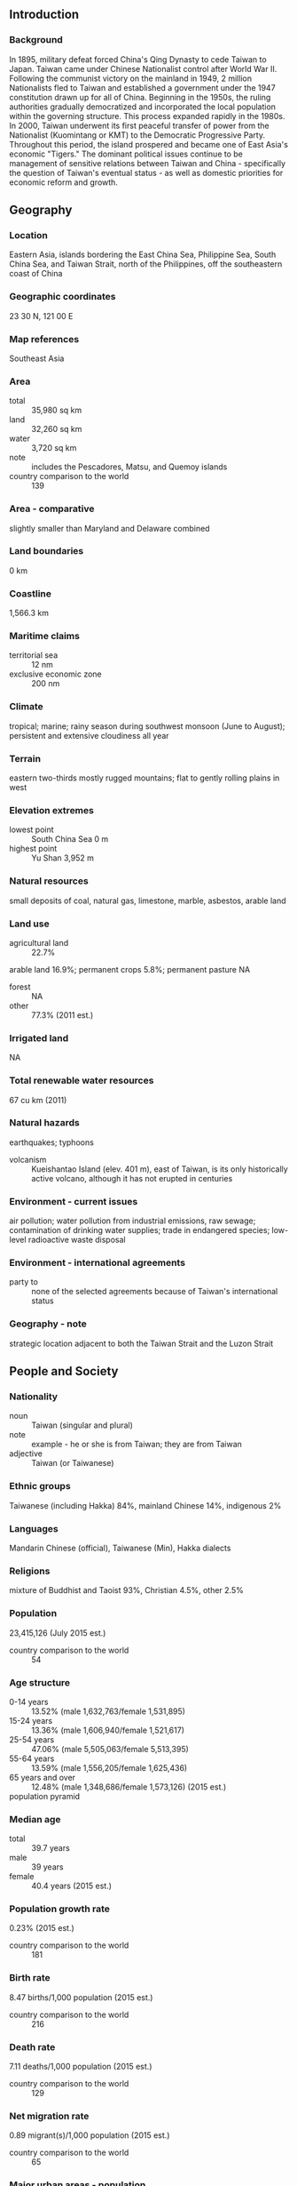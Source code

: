 ** Introduction
*** Background
In 1895, military defeat forced China's Qing Dynasty to cede Taiwan to Japan. Taiwan came under Chinese Nationalist control after World War II. Following the communist victory on the mainland in 1949, 2 million Nationalists fled to Taiwan and established a government under the 1947 constitution drawn up for all of China. Beginning in the 1950s, the ruling authorities gradually democratized and incorporated the local population within the governing structure. This process expanded rapidly in the 1980s. In 2000, Taiwan underwent its first peaceful transfer of power from the Nationalist (Kuomintang or KMT) to the Democratic Progressive Party. Throughout this period, the island prospered and became one of East Asia's economic "Tigers." The dominant political issues continue to be management of sensitive relations between Taiwan and China - specifically the question of Taiwan's eventual status - as well as domestic priorities for economic reform and growth.
** Geography
*** Location
Eastern Asia, islands bordering the East China Sea, Philippine Sea, South China Sea, and Taiwan Strait, north of the Philippines, off the southeastern coast of China
*** Geographic coordinates
23 30 N, 121 00 E
*** Map references
Southeast Asia
*** Area
- total :: 35,980 sq km
- land :: 32,260 sq km
- water :: 3,720 sq km
- note :: includes the Pescadores, Matsu, and Quemoy islands
- country comparison to the world :: 139
*** Area - comparative
slightly smaller than Maryland and Delaware combined
*** Land boundaries
0 km
*** Coastline
1,566.3 km
*** Maritime claims
- territorial sea :: 12 nm
- exclusive economic zone :: 200 nm
*** Climate
tropical; marine; rainy season during southwest monsoon (June to August); persistent and extensive cloudiness all year
*** Terrain
eastern two-thirds mostly rugged mountains; flat to gently rolling plains in west
*** Elevation extremes
- lowest point :: South China Sea 0 m
- highest point :: Yu Shan 3,952 m
*** Natural resources
small deposits of coal, natural gas, limestone, marble, asbestos, arable land
*** Land use
- agricultural land :: 22.7%
arable land 16.9%; permanent crops 5.8%; permanent pasture NA
- forest :: NA
- other :: 77.3% (2011 est.)
*** Irrigated land
NA
*** Total renewable water resources
67 cu km (2011)
*** Natural hazards
earthquakes; typhoons
- volcanism :: Kueishantao Island (elev. 401 m), east of Taiwan, is its only historically active volcano, although it has not erupted in centuries
*** Environment - current issues
air pollution; water pollution from industrial emissions, raw sewage; contamination of drinking water supplies; trade in endangered species; low-level radioactive waste disposal
*** Environment - international agreements
- party to :: none of the selected agreements because of Taiwan's international status
*** Geography - note
strategic location adjacent to both the Taiwan Strait and the Luzon Strait
** People and Society
*** Nationality
- noun :: Taiwan (singular and plural)
- note :: example - he or she is from Taiwan; they are from Taiwan
- adjective :: Taiwan (or Taiwanese)
*** Ethnic groups
Taiwanese (including Hakka) 84%, mainland Chinese 14%, indigenous 2%
*** Languages
Mandarin Chinese (official), Taiwanese (Min), Hakka dialects
*** Religions
mixture of Buddhist and Taoist 93%, Christian 4.5%, other 2.5%
*** Population
23,415,126 (July 2015 est.)
- country comparison to the world :: 54
*** Age structure
- 0-14 years :: 13.52% (male 1,632,763/female 1,531,895)
- 15-24 years :: 13.36% (male 1,606,940/female 1,521,617)
- 25-54 years :: 47.06% (male 5,505,063/female 5,513,395)
- 55-64 years :: 13.59% (male 1,556,205/female 1,625,436)
- 65 years and over :: 12.48% (male 1,348,686/female 1,573,126) (2015 est.)
- population pyramid ::  
*** Median age
- total :: 39.7 years
- male :: 39 years
- female :: 40.4 years (2015 est.)
*** Population growth rate
0.23% (2015 est.)
- country comparison to the world :: 181
*** Birth rate
8.47 births/1,000 population (2015 est.)
- country comparison to the world :: 216
*** Death rate
7.11 deaths/1,000 population (2015 est.)
- country comparison to the world :: 129
*** Net migration rate
0.89 migrant(s)/1,000 population (2015 est.)
- country comparison to the world :: 65
*** Major urban areas - population
TAIPEI (capital) 2.666 million; Kaohsiung 1.523 million; Taichung 1.225 million; Tainan 815,000 (2015)
*** Sex ratio
- at birth :: 1.07 male(s)/female
- 0-14 years :: 1.07 male(s)/female
- 15-24 years :: 1.06 male(s)/female
- 25-54 years :: 1 male(s)/female
- 55-64 years :: 0.96 male(s)/female
- 65 years and over :: 0.86 male(s)/female
- total population :: 0.99 male(s)/female (2015 est.)
*** Infant mortality rate
- total :: 4.44 deaths/1,000 live births
- male :: 4.84 deaths/1,000 live births
- female :: 4.01 deaths/1,000 live births (2015 est.)
- country comparison to the world :: 184
*** Life expectancy at birth
- total population :: 79.98 years
- male :: 76.85 years
- female :: 83.33 years (2015 est.)
- country comparison to the world :: 40
*** Total fertility rate
1.12 children born/woman (2015 est.)
- country comparison to the world :: 222
*** HIV/AIDS - adult prevalence rate
NA
*** HIV/AIDS - people living with HIV/AIDS
NA
*** HIV/AIDS - deaths
NA
*** Literacy
- definition :: age 15 and over can read and write
- total population :: 98.5%
- male :: 99.7%
- female :: 97.3% (2014 est.)
** Government
*** Country name
- conventional long form :: none
- conventional short form :: Taiwan
- local long form :: none
- local short form :: Taiwan
- former :: Formosa
*** Government type
multiparty democracy
*** Capital
- name :: Taipei
- geographic coordinates :: 25 02 N, 121 31 E
- time difference :: UTC+8 (13 hours ahead of Washington, DC, during Standard Time)
*** Administrative divisions
includes main island of Taiwan plus smaller islands nearby and off coast of China's Fujian Province; Taiwan is divided into 13 counties (xian, singular and plural), 3 cities (shi, singular and plural), and 6 special municipalities directly under the jurisdiction of the Executive Yuan
- counties :: Changhua, Chiayi, Hsinchu, Hualien, Kinmen, Lienchiang, Miaoli, Nantou, Penghu, Pingtung, Taitung, Yilan, Yunlin
- cities :: Chiayi, Hsinchu, Keelung
- special municipalities :: Kaohsiung (city), New Taipei (city), Taichung (city), Tainan (city), Taipei (city), Taoyuan (city)
- note :: Taiwan uses a variety of romanization systems; while a modified Wade-Giles system still dominates, the city of Taipei has adopted a Pinyin romanization for street and place names within its boundaries; other local authorities use different romanization systems
*** National holiday
Republic Day (Anniversary of the Chinese Revolution), 10 October (1911)
*** Constitution
previous 1912, 1931; latest adopted 25 December 1946, promulgated 1 January 1947, effective 25 December 1947; revised several times, last in 2005 (2013)
*** Legal system
civil law system
*** International law organization participation
has not submitted an ICJ jurisdiction declaration; non-party state to the ICCt
*** Suffrage
20 years of age; universal
*** Executive branch
- chief of state :: President MA Ying-jeou (since 20 May 2008); Vice President WU Den-yih (since 20 May 2012)
- head of government :: Premier MAO Chi-kuo (President of the Executive Yuan) (since 8 December 2014); Vice Premier CHANG San-cheng, Vice President of the Executive Yuan (since 8 December 2014)
- cabinet :: Executive Yuan - ministers appointed by president on recommendation of premier
- elections/appointments :: president and vice president directly elected on the same ballot by simple majority popular vote for a 4-year term (eligible for a second term); election last held on 14 January 2012 (next to be held in January 2016); premier appointed by the president; vice premiers appointed by the president on the recommendation of the premier
- election results :: MA Ying-jeou elected president; percent of vote - MA Ying-jeou (KMT) 51.6%, TSAI Ing-wen (DPP) 45.6%, James SOONG Chu-ye (PFP) 2.8%
*** Legislative branch
- description :: unicameral Legislative Yuan (113 seats; 73 members directly elected in single-seat constituencies by simple majority vote, 34 directly elected in a single islandwide constituency by proportional representation vote, and 6 directly elected in multi-seat aboriginal constituencies by proportional representation vote; members serve 4-year terms)
- elections :: Legislative Yuan - last held on 14 January 2012 (next to be held in January 2016)
- election results :: Legislative Yuan - percent of vote by party - KMT 44.6%, DPP 34.6%, TSU 9.0%, PFP 5.5%, others 6.3%; seats by party - KMT 64, DPP 40, PFP 3, TSU 3, NPSU 2, independent 1
*** Judicial branch
- highest court(s) :: Supreme Court (consists of the court president, vice president, and approximately 100 judges organized into 8 civil and 12 criminal divisions, each with a division chief justice and 4 associate justices); Constitutional Court (consists of the court president, vice president, and 13 justices)
- judge selection and term of office :: Supreme Court justices appointed by the president; Constitutional Court justices appointed by the president with approval of the Legislative Yuan; Supreme Court justices appointed for life; Constitutional Court justices appointed for 8-year terms with half the membership renewed every 4 years
- subordinate courts :: high courts; district courts; hierarchy of administrative courts
*** Political parties and leaders
Democratic Progressive Party or DPP [TSAI Ing-wen]
Kuomintang or KMT (Nationalist Party) [Eric Chu Li-lun]
Non-Partisan Solidarity Union or NPSU [LIN Pin-kuan]
People First Party or PFP [James SOONG Chu-ye]
Taiwan Solidarity Union or TSU [HUANG Kun-huei]
*** Political pressure groups and leaders
- other :: environmental groups; independence movement; various business groups
- note :: debate on Taiwan independence has become acceptable within the mainstream of domestic politics; public opinion polls consistently show most Taiwanese support maintaining Taiwan's status quo for the foreseeable future; advocates of Taiwan independence oppose the stand that the island will eventually unify with mainland China; advocates of eventual unification predicate their goal on the democratic transformation of the mainland
*** International organization participation
ADB, APEC, BCIE, ICC (national committees), IOC, ITUC (NGOs), SICA (observer), WTO
*** Diplomatic representation in the US
none; commercial and cultural relations with the people in the United States are maintained through an unofficial instrumentality, the Taipei Economic and Cultural Representative Office in the United States (TECRO), a private nonprofit corporation that performs citizen and consular services similar to those at diplomatic posts
- representative :: SHEN Lyu-shin (since 1 April 2014)
- office :: 4201 Wisconsin Avenue NW, Washington, DC 20016
- telephone :: [1] 202 895-1800
- Taipei Economic and Cultural Offices (branch offices) :: Atlanta, Boston, Chicago, Hagatna (Guam), Houston, Honolulu, Kansas City (MO), Los Angeles, Miami, New York, San Francisco, Seattle
*** Diplomatic representation from the US
none; commercial and cultural relations with the people on Taiwan are maintained through an unofficial instrumentality, the American Institute in Taiwan (AIT), a private nonprofit corporation that performs citizen and consular services similar to those at diplomatic posts
- office :: 
- telephone :: [1] [886] (02) 2162-2000
- FAX :: [1] [886] (02) 2162-2251
- other offices :: Kaohsiung (Branch Office)
*** Flag description
red field with a dark blue rectangle in the upper hoist-side corner bearing a white sun with 12 triangular rays; the blue and white design of the canton (symbolizing the sun of progress) dates to 1895; it was later adopted as the flag of the Kuomintang Party; blue signifies liberty, justice, and democracy; red stands for fraternity, sacrifice, and nationalism, white represents equality, frankness, and the people's livelihood; the 12 rays of the sun are those of the months and the twelve traditional Chinese hours (each ray equals two hours)
*** National symbol(s)
white, 12-rayed sun on blue field; national colors: blue, white, red
*** National anthem
- name :: "Zhonghua Minguo guoge" (National Anthem of the Republic of China)
- lyrics/music :: HU Han-min, TAI Chi-t'ao, and LIAO Chung-k'ai/CHENG Mao-Yun
- note :: adopted 1930; also the song of the Kuomintang Party; it is informally known as "San Min Chu I" or "San Min Zhu Yi" (Three Principles of the People); because of political pressure from China, "Guo Qi Ge" (National Banner Song) is used at international events rather than the official anthem of Taiwan; the "National Banner Song" has gained popularity in Taiwan and is commonly used during flag raisings
** Economy
*** Economy - overview
Taiwan has a dynamic capitalist economy with gradually decreasing government guidance of investment and foreign trade. Exports, led by electronics, machinery, and petrochemicals have provided the primary impetus for economic development. This heavy dependence on exports exposes the economy to fluctuations in world demand. Taiwan's diplomatic isolation, low birth rate, and rapidly aging population are other major long-term challenges.

Free trade agreements have proliferated in East Asia over the past several years. Following the landmark Economic Cooperation Framework Agreement (ECFA) signed with China in June 2010, Taiwan in July 2013 signed a free trade deal with New Zealand - Taipei’s first-ever with a country with which it does not maintain diplomatic relations - and, in November, inked a trade pact with Singapore. However, follow-on components of the ECFA, including a signed agreement on trade in services and negotiations on trade in goods and dispute resolution, have stalled. In early 2014, the government bowed to public demand and proposed a new law governing the oversight of cross-Strait agreements, before any additional deals with China are implemented; the legislature has yet to vote on such legislation, leaving the future of ECFA up in the air as President MA enters his final full year in office. MA has portrayed ECFA as Taiwan’s key to greater participation in East Asia’s free trade networks.

Taiwan's total fertility rate of just over one child per woman is among the lowest in the world, raising the prospect of future labor shortages, falling domestic demand, and declining tax revenues. Taiwan's population is aging quickly, with the number of people over 65 expected to account for nearly 20% of the island's total population by 2025.

The island runs a trade surplus, largely because of its surplus with China, and its foreign reserves are the world's fifth largest, behind those of China, Japan, Saudi Arabia, and Switzerland. In 2006 China overtook the US to become Taiwan's second-largest source of imports after Japan. China is also the island's number one destination for foreign direct investment. Taiwan since 2009 has gradually loosened rules governing Chinese investment on the island and has also secured greater market access for its investors in the mainland. In August 2012, the Taiwan Central Bank signed a memorandum of understanding (MOU) on cross-Strait currency settlement with its Chinese counterpart. The MOU allows for the direct settlement of Chinese RMB and the New Taiwan dollar across the Strait, which has helped Taiwan develop into a local RMB hub.

Closer economic links with the mainland bring greater opportunities for Taiwan’s economy but also pose new challenges as the island becomes more economically dependent on China at a time when political differences remain unresolved. During 2014, the press paid increasing attention to domestic economic issues, while pushing aside the debates over trade liberalization that were a hallmark of MA’s tenure. The media focused on the divide between Taiwan’s “haves” and “have nots,” providing extensive coverage of public frustration with stagnant wages, skyrocketing housing prices, and the difficulty of finding decent entry-level jobs.
*** GDP (purchasing power parity)
$1.075 trillion (2014 est.)
$1.036 trillion (2013 est.)
$1.013 trillion (2012 est.)
- note :: data are in 2014 US dollars
- country comparison to the world :: 22
*** GDP (official exchange rate)
$529.6 billion (2014 est.)
*** GDP - real growth rate
3.7% (2014 est.)
2.2% (2013 est.)
2.1% (2012 est.)
- country comparison to the world :: 87
*** GDP - per capita (PPP)
$45,900 (2014 est.)
$44,200 (2013 est.)
$43,200 (2012 est.)
- note :: data are in 2014 US dollars
- country comparison to the world :: 33
*** Gross national saving
35.2% of GDP (2014 est.)
33.4% of GDP (2013 est.)
32.5% of GDP (2012 est.)
- country comparison to the world :: 25
*** GDP - composition, by end use
- household consumption :: 53.2%
- government consumption :: 14.5%
- investment in fixed capital :: 21.6%
- investment in inventories :: 0.3%
- exports of goods and services :: 70%
- imports of goods and services :: -59.5%
 (2014 est.)
*** GDP - composition, by sector of origin
- agriculture :: 1.9%
- industry :: 34.1%
- services :: 64.1% (2014 est.)
*** Agriculture - products
rice, vegetables, fruit, tea, flowers; pigs, poultry; fish
*** Industries
electronics, communications and information technology products, petroleum refining, chemicals, textiles, iron and steel, machinery, cement, food processing, vehicles, consumer products, pharmaceuticals
*** Industrial production growth rate
5.6% (2014 est.)
- country comparison to the world :: 87
*** Labor force
11.54 million (2014 est.)
- country comparison to the world :: 49
*** Labor force - by occupation
- agriculture :: 5%
- industry :: 36.1%
- services :: 58.9% (2014 est.)
*** Unemployment rate
4% (2014 est.)
4.2% (2013 est.)
- country comparison to the world :: 31
*** Population below poverty line
1.5% (2012 est.)
*** Household income or consumption by percentage share
- lowest 10% :: 6.4%
- highest 10% :: 40.3% (2010)
*** Distribution of family income - Gini index
33.8 (2012)
32.6 (2000)
- country comparison to the world :: 93
*** Budget
- revenues :: $85.12 billion
- expenditures :: $91.72 billion (2014 est.)
*** Taxes and other revenues
16.1% of GDP (2014 est.)
- country comparison to the world :: 183
*** Budget surplus (+) or deficit (-)
-1.2% of GDP (2014 est.)
- country comparison to the world :: 64
*** Public debt
33.4% of GDP (2014 est.)
33.9% of GDP (2013 est.)
- note :: data for central government
- country comparison to the world :: 107
*** Fiscal year
calendar year
*** Inflation rate (consumer prices)
1.2% (2014 est.)
0.8% (2013 est.)
- country comparison to the world :: 74
*** Central bank discount rate
1.88% (31 March 2015)
1.88% (31 December 2011)
- country comparison to the world :: 121
*** Commercial bank prime lending rate
2.88% (31 January 2015 est.)
2.88% (31 December 2013 est.)
- country comparison to the world :: 174
*** Stock of narrow money
$483.2 billion (31 December 2014 est.)
$449.8 billion (31 December 2013 est.)
- country comparison to the world :: 12
*** Stock of broad money
$1.249 trillion (31 December 2014 est.)
$1.186 trillion (31 December 2013 est.)
- country comparison to the world :: 16
*** Stock of domestic credit
$786.6 billion (31 December 2014 est.)
$748.3 billion (31 December 2013 est.)
- country comparison to the world :: 19
*** Market value of publicly traded shares
$831.9 billion (31 December 2012)
$784.1 billion (31 December 2011)
$738.3 billion (31 December 2010)
- country comparison to the world :: 18
*** Current account balance
$52.65 billion (2014 est.)
$44.02 billion (2013 est.)
- country comparison to the world :: 9
*** Exports
$318 billion (2014 est.)
$304.6 billion (2013 est.)
- country comparison to the world :: 21
*** Exports - commodities
semiconductors, petrochemicals, automobile/auto parts, ships, wireless communication equipment, flat display displays, steel, electronics, plastics, computers
*** Exports - partners
China 27.1%, Hong Kong 13.2%, US 10.3%, Japan 6.4%, Singapore 4.4% (2012 est.)
*** Imports
$277.5 billion (2014 est.)
$267.4 billion (2013 est.)
- country comparison to the world :: 20
*** Imports - commodities
oil/petroleum, semiconductors, natural gas, coal, steel, computers, wireless communication equipment, automobiles, fine chemicals, textiles
*** Imports - partners
Japan 17.6%, China 16.1%, US 9.5% (2012 est.)
*** Reserves of foreign exchange and gold
$429.4 billion (31 December 2014 est.)
$421.9 billion (31 December 2013 est.)
- country comparison to the world :: 6
*** Debt - external
$191.9 billion (31 December 2014 est.)
$170.1 billion (31 December 2013 est.)
- country comparison to the world :: 32
*** Stock of direct foreign investment - at home
$66.78 billion (31 December 2014 est.)
$65.8 billion (31 December 2013 est.)
- country comparison to the world :: 52
*** Stock of direct foreign investment - abroad
$259.9 billion (31 December 2014 est.)
$246.1 billion (31 December 2013 est.)
- country comparison to the world :: 23
*** Exchange rates
New Taiwan dollars (TWD) per US dollar -
31.718 (2014 est.)
29.95 (2013 est.)
29.62 (2012 est.)
29.47 (2011 est.)
31.648 (2010 est.)
** Energy
*** Electricity - production
235 billion kWh (2011 est.)
- country comparison to the world :: 19
*** Electricity - consumption
224.8 billion kWh (2011 est.)
- country comparison to the world :: 18
*** Electricity - exports
0 kWh (2013 est.)
- country comparison to the world :: 207
*** Electricity - imports
0 kWh (2013 est.)
- country comparison to the world :: 211
*** Electricity - installed generating capacity
48.48 million kW (2014 est.)
- country comparison to the world :: 20
*** Electricity - from fossil fuels
72.5% of total installed capacity (2013 est.)
- country comparison to the world :: 91
*** Electricity - from nuclear fuels
12.5% of total installed capacity (2013 est.)
- country comparison to the world :: 16
*** Electricity - from hydroelectric plants
6.3% of total installed capacity (2013 est.)
- country comparison to the world :: 130
*** Electricity - from other renewable sources
8.7% of total installed capacity (2013 est.)
- country comparison to the world :: 67
*** Crude oil - production
1,726 bbl/day (2013 est.)
- country comparison to the world :: 97
*** Crude oil - exports
0 bbl/day (2010 est.)
- country comparison to the world :: 194
*** Crude oil - imports
885,900 bbl/day (2010 est.)
- country comparison to the world :: 13
*** Crude oil - proved reserves
2.38 million bbl (1 January 2014 est.)
- country comparison to the world :: 97
*** Refined petroleum products - production
920,200 bbl/day (2011 est.)
- country comparison to the world :: 22
*** Refined petroleum products - consumption
974,000 bbl/day (2013 est.)
- country comparison to the world :: 23
*** Refined petroleum products - exports
255,000 bbl/day (2011 est.)
- country comparison to the world :: 25
*** Refined petroleum products - imports
304,700 bbl/day (2011 est.)
- country comparison to the world :: 22
*** Natural gas - production
379.4 million cu m (2014 est.)
- country comparison to the world :: 74
*** Natural gas - consumption
16.21 billion cu m (2014 est.)
- country comparison to the world :: 41
*** Natural gas - exports
0 cu m (2014 est.)
- country comparison to the world :: 195
*** Natural gas - imports
17.69 billion cu m (2014 est.)
- country comparison to the world :: 19
*** Natural gas - proved reserves
6.229 billion cu m (1 January 2014 est.)
- country comparison to the world :: 86
*** Carbon dioxide emissions from consumption of energy
307.1 million Mt (2012 est.)
- country comparison to the world :: 21
** Communications
*** Telephones - fixed lines
- total subscriptions :: 14.04 million
- subscriptions per 100 inhabitants :: 60 (2014 est.)
- country comparison to the world :: 18
*** Telephones - mobile cellular
- total :: 30.4 million
- subscriptions per 100 inhabitants :: 130 (2014 est.)
- country comparison to the world :: 43
*** Telephone system
- general assessment :: provides telecommunications service for every business and private need
- domestic :: thoroughly modern; completely digitalized
- international :: country code - 886; roughly 15 submarine fiber cables provide links throughout Asia, Australia, the Middle East, Europe, and the US; satellite earth stations - 2 (2011)
*** Broadcast media
5 nationwide television networks operating roughly 75 TV stations; about 85% of households utilize multi-channel cable TV; national and regional radio networks with about 170 radio stations (2008)
*** Radio broadcast stations
AM 21, FM 143, shortwave 1 (2008)
*** Television broadcast stations
76 (5 television networks with 46 digital and 30 analog stations) (2007)
*** Internet country code
.tw
*** Internet users
- total :: 16.1 million
- percent of population :: 70.0% (2009)
- country comparison to the world :: 36
** Transportation
*** Airports
37 (2013)
- country comparison to the world :: 107
*** Airports - with paved runways
- total :: 35
- over 3,047 m :: 8
- 2,438 to 3,047 m :: 7
- 1,524 to 2,437 m :: 10
- 914 to 1,523 m :: 8
- under 914 m :: 2 (2013)
*** Airports - with unpaved runways
- total :: 2
- 1,524 to 2,437 m :: 1
- under 914 m :: 
1 (2013)
*** Heliports
31 (2013)
*** Pipelines
condensate 25 km; gas 802 km; oil 241 km (2013)
*** Railways
- total :: 1,597 km
- standard gauge :: 345 km 1.435-m gauge (345 km electrified)
- narrow gauge :: 1,102 km 1.067-m gauge (692 km electrified); 150 km 0.762-m gauge
- note :: the 0.762-gauge track belongs to three entities: the Forestry Bureau, Taiwan Cement, and TaiPower (2014)
- country comparison to the world :: 79
*** Roadways
- total :: 42,520 km
- paved :: 42,078 km (includes 1,348 km of highways and 737 km of expressways)
- unpaved :: 442 km (2013)
- country comparison to the world :: 85
*** Merchant marine
- total :: 112
- by type :: bulk carrier 35, cargo 20, chemical tanker 1, container 31, passenger/cargo 4, petroleum tanker 12, refrigerated cargo 7, roll on/roll off 2
- foreign-owned :: 3 (France 2, Vietnam 1)
- registered in other countries :: 579 (Argentina 2, Cambodia 1, Honduras 1, Hong Kong 25, Indonesia 1, Italy 10, Kiribati 2, Liberia 94, Marshall Islands 8, Panama 328, Philippines 1, Sierra Leone 7, Singapore 77, South Korea 1, Thailand 1, UK 11, Vanuatu 1, unknown 8) (2010)
- country comparison to the world :: 47
*** Ports and terminals
- major seaport(s) :: Chilung (Keelung), Kaohsiung, Hualian, Taichung
- container port(s) (TEUs) :: Chilung (Keelung) (1,749,388), Kaohsiung (9,363,289), Taichung (1,383,578)
- LNG terminal (import) :: Yung An (Kaohsiung), Taichung
** Military
*** Military branches
Army, Navy (includes Marine Corps), Air Force, Coast Guard Administration, Armed Forces Reserve Command, Combined Service Forces Command, Armed Forces Police Command
*** Military service age and obligation
18-35 years of age for compulsory and voluntary military service; 1-year service obligation; women may enlist; women in Air Force service are restricted to noncombat roles; reserve obligation to age 36 (Army); the Ministry of Defense is in the process of implementing a voluntary enlistment system over the period 2010-2015, although nonvolunteers will still be required to perform alternative service or go through 4 months of military training (2012)
*** Manpower available for military service
- males age 16-49 :: 6,183,567
- females age 16-49 :: 6,006,676 (2010 est.)
*** Manpower fit for military service
- males age 16-49 :: 5,074,173
- females age 16-49 :: 4,951,088 (2010 est.)
*** Manpower reaching militarily significant age annually
- male :: 166,190
- female :: 155,306 (2010 est.)
** Transnational Issues
*** Disputes - international
involved in complex dispute with Brunei, China, Malaysia, the Philippines, and Vietnam over the Spratly Islands, and with China and the Philippines over Scarborough Reef; the 2002 "Declaration on the Conduct of Parties in the South China Sea" has eased tensions but falls short of a legally binding "code of conduct" desired by several of the disputants; Paracel Islands are occupied by China, but claimed by Taiwan and Vietnam; in 2003, China and Taiwan became more vocal in rejecting both Japan's claims to the uninhabited islands of the Senkaku-shoto (Diaoyu Tai) and Japan's unilaterally declared exclusive economic zone in the East China Sea where all parties engage in hydrocarbon prospecting
*** Illicit drugs
regional transit point for heroin, methamphetamine, and precursor chemicals; transshipment point for drugs to Japan; major problem with domestic consumption of methamphetamine and heroin; rising problems with use of ketamine and club drugs